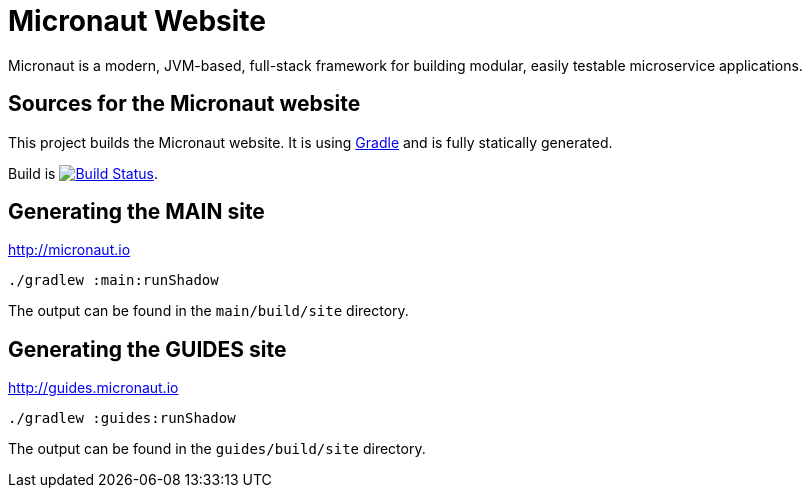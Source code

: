 :gradle: http://www.gradle.org
:markupte: http://docs.groovy-lang.org/latest/html/documentation/markup-template-engine.html

= Micronaut Website

Micronaut is a modern, JVM-based, full-stack framework for building modular, easily testable microservice applications.

== Sources for the Micronaut website

This project builds the Micronaut website. It is using {gradle}[Gradle] and is fully statically generated.

Build is image:https://travis-ci.org/micronaut-projects/static-website.svg?branch=master["Build Status", link="https://travis-ci.org/micronaut-projects/static-website"].

== Generating the MAIN site

http://micronaut.io[http://micronaut.io]

----
./gradlew :main:runShadow
----

The output can be found in the `main/build/site` directory.

== Generating the GUIDES site

http://guides.micronaut.io[http://guides.micronaut.io]

----
./gradlew :guides:runShadow
----

The output can be found in the `guides/build/site` directory.